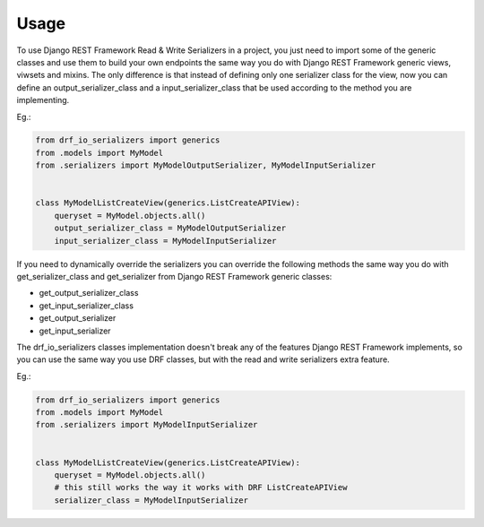 =====
Usage
=====

To use Django REST Framework Read & Write Serializers in a project, you just
need to import some of the generic classes and use them to build your own
endpoints the same way you do with Django REST Framework generic views,
viwsets and mixins. The only difference is that instead of defining only one
serializer class for the view, now you can define an output_serializer_class and
a input_serializer_class that be used according to the method you are
implementing.

Eg.:

.. code-block:: python

    from drf_io_serializers import generics
    from .models import MyModel
    from .serializers import MyModelOutputSerializer, MyModelInputSerializer


    class MyModelListCreateView(generics.ListCreateAPIView):
        queryset = MyModel.objects.all()
        output_serializer_class = MyModelOutputSerializer
        input_serializer_class = MyModelInputSerializer


If you need to dynamically override the serializers you can override the
following methods the same way you do with get_serializer_class and
get_serializer from Django REST Framework generic classes:

* get_output_serializer_class
* get_input_serializer_class
* get_output_serializer
* get_input_serializer


The drf_io_serializers classes implementation doesn't break any of the
features Django REST Framework implements, so you can use the same way you
use DRF classes, but with the read and write serializers extra feature.

Eg.:

.. code-block:: python

    from drf_io_serializers import generics
    from .models import MyModel
    from .serializers import MyModelInputSerializer


    class MyModelListCreateView(generics.ListCreateAPIView):
        queryset = MyModel.objects.all()
        # this still works the way it works with DRF ListCreateAPIView
        serializer_class = MyModelInputSerializer
